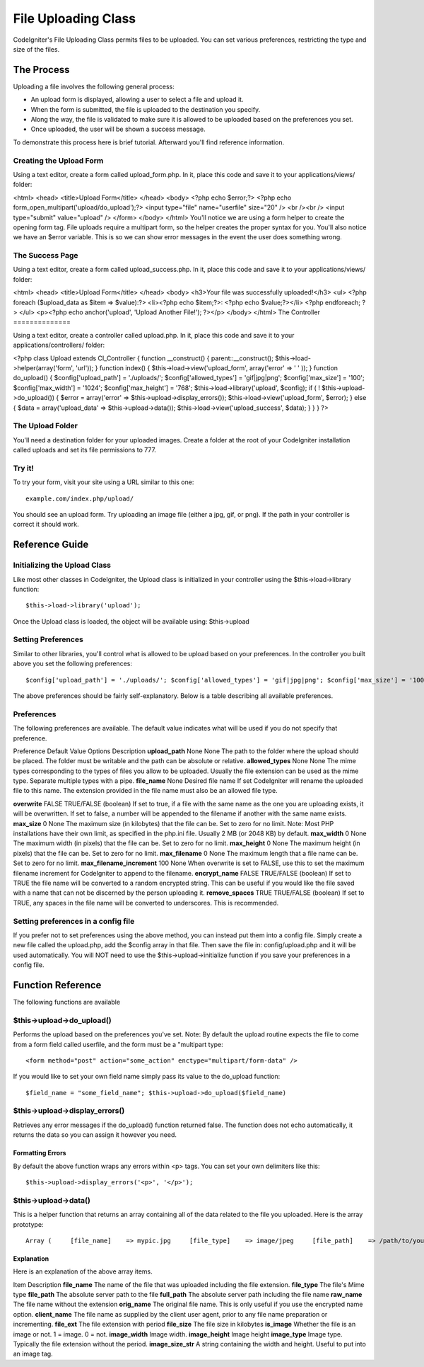 ####################
File Uploading Class
####################

CodeIgniter's File Uploading Class permits files to be uploaded. You can
set various preferences, restricting the type and size of the files.

***********
The Process
***********

Uploading a file involves the following general process:

-  An upload form is displayed, allowing a user to select a file and
   upload it.
-  When the form is submitted, the file is uploaded to the destination
   you specify.
-  Along the way, the file is validated to make sure it is allowed to be
   uploaded based on the preferences you set.
-  Once uploaded, the user will be shown a success message.

To demonstrate this process here is brief tutorial. Afterward you'll
find reference information.

Creating the Upload Form
========================

Using a text editor, create a form called upload_form.php. In it, place
this code and save it to your applications/views/ folder:

<html> <head> <title>Upload Form</title> </head> <body> <?php echo
$error;?> <?php echo form_open_multipart('upload/do_upload');?>
<input type="file" name="userfile" size="20" /> <br /><br /> <input
type="submit" value="upload" /> </form> </body> </html>
You'll notice we are using a form helper to create the opening form tag.
File uploads require a multipart form, so the helper creates the proper
syntax for you. You'll also notice we have an $error variable. This is
so we can show error messages in the event the user does something
wrong.

The Success Page
================

Using a text editor, create a form called upload_success.php. In it,
place this code and save it to your applications/views/ folder:

<html> <head> <title>Upload Form</title> </head> <body> <h3>Your file
was successfully uploaded!</h3> <ul> <?php foreach ($upload_data as
$item => $value):?> <li><?php echo $item;?>: <?php echo $value;?></li>
<?php endforeach; ?> </ul> <p><?php echo anchor('upload', 'Upload
Another File!'); ?></p> </body> </html>
The Controller
==============

Using a text editor, create a controller called upload.php. In it, place
this code and save it to your applications/controllers/ folder:

<?php class Upload extends CI_Controller { function \__construct() {
parent::\__construct(); $this->load->helper(array('form', 'url')); }
function index() { $this->load->view('upload_form', array('error' => '
' )); } function do_upload() { $config['upload_path'] = './uploads/';
$config['allowed_types'] = 'gif\|jpg\|png'; $config['max_size'] =
'100'; $config['max_width'] = '1024'; $config['max_height'] = '768';
$this->load->library('upload', $config); if ( !
$this->upload->do_upload()) { $error = array('error' =>
$this->upload->display_errors()); $this->load->view('upload_form',
$error); } else { $data = array('upload_data' =>
$this->upload->data()); $this->load->view('upload_success', $data); } }
} ?>

The Upload Folder
=================

You'll need a destination folder for your uploaded images. Create a
folder at the root of your CodeIgniter installation called uploads and
set its file permissions to 777.

Try it!
=======

To try your form, visit your site using a URL similar to this one::

	example.com/index.php/upload/

You should see an upload form. Try uploading an image file (either a
jpg, gif, or png). If the path in your controller is correct it should
work.

***************
Reference Guide
***************

Initializing the Upload Class
=============================

Like most other classes in CodeIgniter, the Upload class is initialized
in your controller using the $this->load->library function::

	$this->load->library('upload');

Once the Upload class is loaded, the object will be available using:
$this->upload

Setting Preferences
===================

Similar to other libraries, you'll control what is allowed to be upload
based on your preferences. In the controller you built above you set the
following preferences::

	$config['upload_path'] = './uploads/'; $config['allowed_types'] = 'gif|jpg|png'; $config['max_size'] = '100'; $config['max_width']  = '1024'; $config['max_height']  = '768';  $this->load->library('upload', $config);  // Alternately you can set preferences by calling the initialize function.  Useful if you auto-load the class: $this->upload->initialize($config);

The above preferences should be fairly self-explanatory. Below is a
table describing all available preferences.

Preferences
===========

The following preferences are available. The default value indicates
what will be used if you do not specify that preference.

Preference
Default Value
Options
Description
**upload_path**
None
None
The path to the folder where the upload should be placed. The folder
must be writable and the path can be absolute or relative.
**allowed_types**
None
None
The mime types corresponding to the types of files you allow to be
uploaded. Usually the file extension can be used as the mime type.
Separate multiple types with a pipe.
**file_name**
None
Desired file name
If set CodeIgniter will rename the uploaded file to this name. The
extension provided in the file name must also be an allowed file type.

**overwrite**
FALSE
TRUE/FALSE (boolean)
If set to true, if a file with the same name as the one you are
uploading exists, it will be overwritten. If set to false, a number will
be appended to the filename if another with the same name exists.
**max_size**
0
None
The maximum size (in kilobytes) that the file can be. Set to zero for no
limit. Note: Most PHP installations have their own limit, as specified
in the php.ini file. Usually 2 MB (or 2048 KB) by default.
**max_width**
0
None
The maximum width (in pixels) that the file can be. Set to zero for no
limit.
**max_height**
0
None
The maximum height (in pixels) that the file can be. Set to zero for no
limit.
**max_filename**
0
None
The maximum length that a file name can be. Set to zero for no limit.
**max_filename_increment**
100
None
When overwrite is set to FALSE, use this to set the maximum filename
increment for CodeIgniter to append to the filename.
**encrypt_name**
FALSE
TRUE/FALSE (boolean)
If set to TRUE the file name will be converted to a random encrypted
string. This can be useful if you would like the file saved with a name
that can not be discerned by the person uploading it.
**remove_spaces**
TRUE
TRUE/FALSE (boolean)
If set to TRUE, any spaces in the file name will be converted to
underscores. This is recommended.

Setting preferences in a config file
====================================

If you prefer not to set preferences using the above method, you can
instead put them into a config file. Simply create a new file called the
upload.php, add the $config array in that file. Then save the file in:
config/upload.php and it will be used automatically. You will NOT need
to use the $this->upload->initialize function if you save your
preferences in a config file.

******************
Function Reference
******************

The following functions are available

$this->upload->do_upload()
===========================

Performs the upload based on the preferences you've set. Note: By
default the upload routine expects the file to come from a form field
called userfile, and the form must be a "multipart type::

	<form method="post" action="some_action" enctype="multipart/form-data" />

If you would like to set your own field name simply pass its value to
the do_upload function::

	 $field_name = "some_field_name"; $this->upload->do_upload($field_name)

$this->upload->display_errors()
================================

Retrieves any error messages if the do_upload() function returned
false. The function does not echo automatically, it returns the data so
you can assign it however you need.

Formatting Errors
*****************

By default the above function wraps any errors within <p> tags. You can
set your own delimiters like this::

	$this->upload->display_errors('<p>', '</p>');

$this->upload->data()
=====================

This is a helper function that returns an array containing all of the
data related to the file you uploaded. Here is the array prototype::

	Array (     [file_name]    => mypic.jpg     [file_type]    => image/jpeg     [file_path]    => /path/to/your/upload/     [full_path]    => /path/to/your/upload/jpg.jpg     [raw_name]     => mypic     [orig_name]    => mypic.jpg     [client_name]  => mypic.jpg     [file_ext]     => .jpg     [file_size]    => 22.2     [is_image]     => 1     [image_width]  => 800     [image_height] => 600     [image_type]   => jpeg     [image_size_str] => width="800" height="200" )

Explanation
***********

Here is an explanation of the above array items.

Item
Description
**file_name**
The name of the file that was uploaded including the file extension.
**file_type**
The file's Mime type
**file_path**
The absolute server path to the file
**full_path**
The absolute server path including the file name
**raw_name**
The file name without the extension
**orig_name**
The original file name. This is only useful if you use the encrypted
name option.
**client_name**
The file name as supplied by the client user agent, prior to any file
name preparation or incrementing.
**file_ext**
The file extension with period
**file_size**
The file size in kilobytes
**is_image**
Whether the file is an image or not. 1 = image. 0 = not.
**image_width**
Image width.
**image_height**
Image height
**image_type**
Image type. Typically the file extension without the period.
**image_size_str**
A string containing the width and height. Useful to put into an image
tag.
